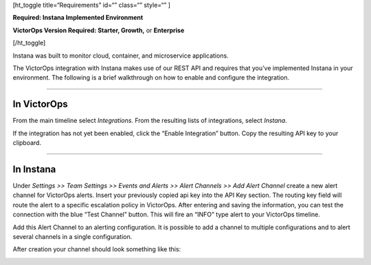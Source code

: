 [ht_toggle title=“Requirements” id=“” class=“” style=“” ]

**Required: Instana Implemented Environment**

**VictorOps Version Required: Starter, Growth,** or **Enterprise**

[/ht_toggle]

Instana was built to monitor cloud, container, and microservice
applications.

The VictorOps integration with Instana makes use of our REST API and
requires that you’ve implemented Instana in your environment. The
following is a brief walkthrough on how to enable and configure the
integration.

--------------

In VictorOps
------------

From the main timeline select *Integrations.* From the resulting lists
of integrations, select *Instana.*

If the integration has not yet been enabled, click the “Enable
Integration” button. Copy the resulting API key to your clipboard.

--------------

In Instana
----------

Under *Settings >> Team Settings >> Events and Alerts >> Alert Channels
>> Add Alert Channel* create a new alert channel for VictorOps alerts.
Insert your previously copied api key into the API Key section. The
routing key field will route the alert to a specific escalation policy
in VictorOps. After entering and saving the information, you can test
the connection with the blue “Test Channel” button. This will fire an
“INFO” type alert to your VictorOps timeline.

.. image:: images/alert_channel_after_creation.png

Add this Alert Channel to an alerting configuration. It is possible to
add a channel to multiple configurations and to alert several channels
in a single configuration.

.. image:: images/multiple_channels_edit.png

After creation your channel should look something like this:

.. image:: images/VO_Alert_Channel_2.png

